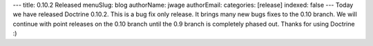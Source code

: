 ---
title: 0.10.2 Released
menuSlug: blog
authorName: jwage 
authorEmail: 
categories: [release]
indexed: false
---
Today we have released Doctrine 0.10.2. This is a bug fix only
release. It brings many new bugs fixes to the 0.10 branch. We will
continue with point releases on the 0.10 branch until the 0.9
branch is completely phased out. Thanks for using Doctrine :)
